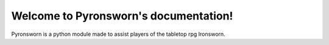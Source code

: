 .. Pyronsworn documentation master file, created by
   sphinx-quickstart on Sat Mar  6 14:32:22 2021.
   You can adapt this file completely to your liking, but it should at least
   contain the root `toctree` directive.

Welcome to Pyronsworn's documentation!
======================================
Pyronsworn is a python module made to assist players of the tabletop rpg Ironsworn.


